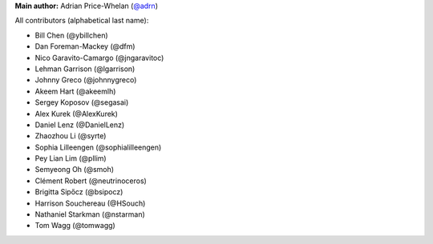 **Main author:** Adrian Price-Whelan (`@adrn <https://github.com/adrn>`_)

All contributors (alphabetical last name):

* Bill Chen (@ybillchen)
* Dan Foreman-Mackey (@dfm)
* Nico Garavito-Camargo (@jngaravitoc)
* Lehman Garrison (@lgarrison)
* Johnny Greco (@johnnygreco)
* Akeem Hart (@akeemlh)
* Sergey Koposov (@segasai)
* Alex Kurek (@AlexKurek)
* Daniel Lenz (@DanielLenz)
* Zhaozhou Li (@syrte)
* Sophia Lilleengen (@sophialilleengen)
* Pey Lian Lim (@pllim)
* Semyeong Oh (@smoh)
* Clément Robert (@neutrinoceros)
* Brigitta Sipőcz (@bsipocz)
* Harrison Souchereau (@HSouch)
* Nathaniel Starkman (@nstarman)
* Tom Wagg (@tomwagg)
